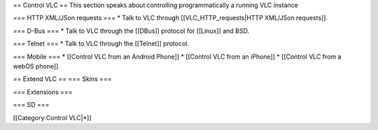 == Control VLC == This section speaks about controlling programmatically
a running VLC instance

=== HTTP XML/JSon requests === \* Talk to VLC through
[[VLC_HTTP_requests|HTTP XML/JSon requests]].

=== D-Bus === \* Talk to VLC through the [[DBus]] protocol for [[Linux]]
and BSD.

=== Telnet === \* Talk to VLC through the [[Telnet]] protocol.

=== Mobile === \* [[Control VLC from an Android Phone]] \* [[Control VLC
from an iPhone]] \* [[Control VLC from a webOS phone]]

== Extend VLC == === Skins ===

=== Extensions ===

=== SD ===

[[Category:Control VLC|*]]
